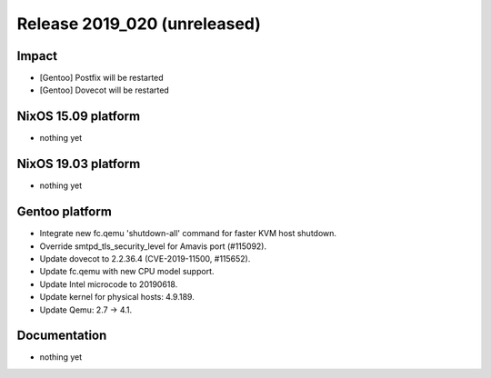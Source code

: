 .. XXX update on release :Publish Date: YYYY-MM-DD

Release 2019_020 (unreleased)
-----------------------------

Impact
^^^^^^

* [Gentoo] Postfix will be restarted
* [Gentoo] Dovecot will be restarted


NixOS 15.09 platform
^^^^^^^^^^^^^^^^^^^^

* nothing yet


NixOS 19.03 platform
^^^^^^^^^^^^^^^^^^^^

* nothing yet


Gentoo platform
^^^^^^^^^^^^^^^

* Integrate new fc.qemu 'shutdown-all' command for faster KVM host shutdown.
* Override smtpd_tls_security_level for Amavis port (#115092).  
* Update dovecot to 2.2.36.4 (CVE-2019-11500, #115652).
* Update fc.qemu with new CPU model support.
* Update Intel microcode to 20190618.
* Update kernel for physical hosts: 4.9.189.
* Update Qemu: 2.7 -> 4.1.

Documentation
^^^^^^^^^^^^^

* nothing yet


.. vim: set spell spelllang=en:
